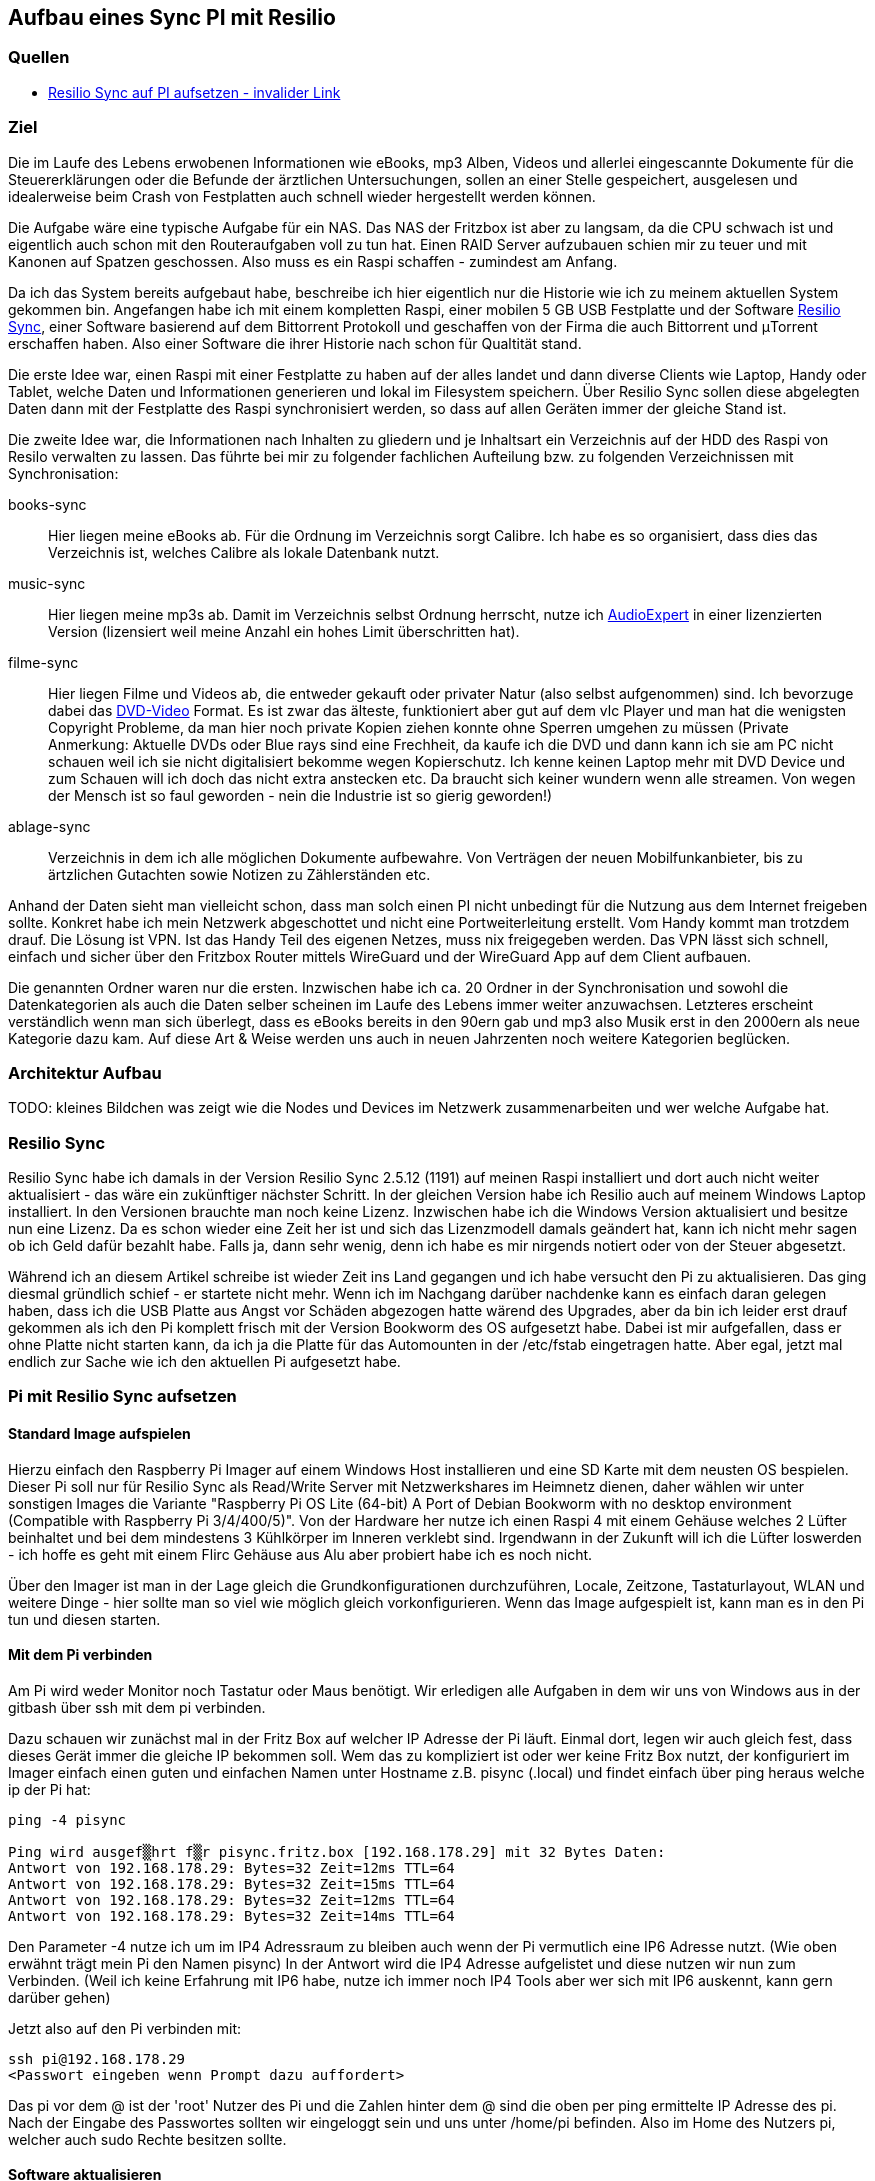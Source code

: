 :imagesdir: ./images

== Aufbau eines Sync PI mit Resilio

// Aktuelle Anleitung: https://docs.google.com/document/d/1e8PSpYmB3lB-aiP_I1Ctmw6ml3CtudAvyRwGx4Q4UPc/edit?tab=t.0

=== Quellen

* link:https://xxx[Resilio Sync auf PI aufsetzen - invalider Link]

=== Ziel

Die im Laufe des Lebens erwobenen Informationen wie eBooks, mp3 Alben, Videos und allerlei eingescannte Dokumente für die
Steuererklärungen oder die Befunde der ärztlichen Untersuchungen, sollen an einer Stelle gespeichert,
ausgelesen und idealerweise beim Crash von Festplatten auch schnell wieder hergestellt werden können.

Die Aufgabe wäre eine typische Aufgabe für ein NAS. Das NAS der Fritzbox ist aber zu langsam, da die CPU schwach ist
und eigentlich auch schon mit den Routeraufgaben voll zu tun hat. Einen RAID Server aufzubauen schien mir zu teuer und
mit Kanonen auf Spatzen geschossen. Also muss es ein Raspi schaffen - zumindest am Anfang.

Da ich das System bereits aufgebaut habe, beschreibe ich hier eigentlich nur die Historie wie ich zu meinem aktuellen
System gekommen bin. Angefangen habe ich mit einem kompletten Raspi, einer mobilen 5 GB USB Festplatte und der Software
link:https://www.resilio.com/sync/[Resilio Sync], einer Software basierend auf dem Bittorrent Protokoll und geschaffen von der Firma die auch Bittorrent und μTorrent erschaffen haben. Also einer Software die ihrer Historie nach schon für
Qualtität stand.

Die erste Idee war, einen Raspi mit einer Festplatte zu haben auf der alles
landet und dann diverse Clients wie Laptop, Handy oder Tablet, welche Daten und Informationen generieren und lokal im
Filesystem speichern. Über Resilio Sync sollen diese abgelegten Daten dann mit der Festplatte des Raspi synchronisiert
werden, so dass auf allen Geräten immer der gleiche Stand ist.

Die zweite Idee war, die Informationen nach Inhalten zu gliedern und je Inhaltsart ein Verzeichnis auf der HDD des Raspi
von Resilo verwalten zu lassen. Das führte bei mir zu folgender fachlichen Aufteilung bzw. zu folgenden Verzeichnissen
mit Synchronisation:

books-sync:: Hier liegen meine eBooks ab. Für die Ordnung im Verzeichnis sorgt Calibre. Ich habe es so organisiert,
dass dies das Verzeichnis ist, welches Calibre als lokale Datenbank nutzt.

music-sync:: Hier liegen meine mp3s ab. Damit im Verzeichnis selbst Ordnung herrscht, nutze ich
link:https://udse.de/audioexpert/[AudioExpert] in einer lizenzierten Version
(lizensiert weil meine Anzahl ein hohes Limit überschritten hat).

filme-sync:: Hier liegen Filme und Videos ab, die entweder gekauft oder privater Natur (also selbst aufgenommen) sind.
Ich bevorzuge dabei das link:https://de.wikipedia.org/wiki/DVD-Video[DVD-Video] Format. Es ist zwar das älteste,
funktioniert aber gut auf dem vlc Player und man hat die wenigsten Copyright Probleme, da man hier noch
private Kopien ziehen konnte ohne Sperren umgehen zu müssen (Private Anmerkung: Aktuelle DVDs oder Blue rays sind
eine Frechheit, da kaufe ich die DVD und dann kann ich sie am PC nicht schauen weil ich sie nicht digitalisiert
bekomme wegen Kopierschutz. Ich kenne keinen Laptop mehr mit DVD Device und zum Schauen will ich doch das nicht
extra anstecken etc. Da braucht sich keiner wundern wenn alle streamen. Von wegen der Mensch ist so faul geworden -
nein die Industrie ist so gierig geworden!)

ablage-sync:: Verzeichnis in dem ich alle möglichen Dokumente aufbewahre. Von Verträgen der neuen Mobilfunkanbieter,
bis zu ärtzlichen Gutachten sowie Notizen zu Zählerständen etc.

Anhand der Daten sieht man vielleicht schon, dass man solch einen PI nicht unbedingt für die Nutzung aus dem Internet
freigeben sollte. Konkret habe ich mein Netzwerk abgeschottet und nicht eine Portweiterleitung erstellt. Vom Handy
kommt man trotzdem drauf. Die Lösung ist VPN. Ist das Handy Teil des eigenen Netzes, muss nix freigegeben werden. Das
VPN lässt sich schnell, einfach und sicher über den Fritzbox Router mittels WireGuard und der WireGuard App auf dem
Client aufbauen.

Die genannten Ordner waren nur die ersten. Inzwischen habe ich ca. 20 Ordner in der Synchronisation und sowohl die
Datenkategorien als auch die Daten selber scheinen im Laufe des Lebens immer weiter anzuwachsen. Letzteres erscheint
verständlich wenn man sich überlegt, dass es eBooks bereits in den 90ern gab und mp3 also Musik erst in den 2000ern als
neue Kategorie dazu kam. Auf diese Art & Weise werden uns auch in neuen Jahrzenten noch weitere Kategorien beglücken.


=== Architektur Aufbau

TODO: kleines Bildchen was zeigt wie die Nodes und Devices im Netzwerk zusammenarbeiten und wer welche Aufgabe hat.


=== Resilio Sync

Resilio Sync habe ich damals in der Version Resilio Sync 2.5.12 (1191) auf meinen Raspi installiert
und dort auch nicht weiter aktualisiert - das wäre ein zukünftiger nächster Schritt. In der gleichen
Version habe ich Resilio auch auf meinem Windows Laptop installiert. In den Versionen brauchte man noch
keine Lizenz. Inzwischen habe ich die Windows Version aktualisiert und besitze nun eine Lizenz. Da es schon
wieder eine Zeit her ist und sich das Lizenzmodell damals geändert hat, kann ich nicht mehr sagen ob ich Geld
dafür bezahlt habe. Falls ja, dann sehr wenig, denn ich habe es mir nirgends notiert oder von der Steuer
abgesetzt.

Während ich an diesem Artikel schreibe ist wieder Zeit ins Land gegangen und ich habe versucht den Pi zu aktualisieren.
Das ging diesmal gründlich schief - er startete nicht mehr. Wenn ich im Nachgang darüber nachdenke kann es einfach
daran gelegen haben, dass ich die USB Platte aus Angst vor Schäden abgezogen hatte wärend des Upgrades, aber da bin ich
leider erst drauf gekommen als ich den Pi komplett frisch mit der Version Bookworm des OS aufgesetzt habe. Dabei ist mir
aufgefallen, dass er ohne Platte nicht starten kann, da ich ja die Platte für das Automounten in der /etc/fstab
eingetragen hatte. Aber egal, jetzt mal endlich zur Sache wie ich den aktuellen Pi aufgesetzt habe.

=== Pi mit Resilio Sync aufsetzen

==== Standard Image aufspielen

Hierzu einfach den Raspberry Pi Imager auf einem Windows Host installieren und eine SD Karte mit dem neusten OS
bespielen. Dieser Pi soll nur für Resilio Sync als Read/Write Server mit Netzwerkshares im Heimnetz dienen, daher
wählen wir unter sonstigen Images die Variante "Raspberry Pi OS Lite (64-bit) A Port of Debian Bookworm with no
desktop environment (Compatible with Raspberry Pi 3/4/400/5)". Von der Hardware her nutze ich einen Raspi 4 mit einem
Gehäuse welches 2 Lüfter beinhaltet und bei dem  mindestens 3 Kühlkörper im Inneren verklebt sind. Irgendwann in der
Zukunft will ich die Lüfter loswerden - ich hoffe es geht mit einem Flirc Gehäuse aus Alu aber probiert habe ich es
noch nicht.

Über den Imager ist man in der Lage gleich die Grundkonfigurationen durchzuführen, Locale, Zeitzone, Tastaturlayout,
WLAN und weitere Dinge - hier sollte man so viel wie möglich gleich vorkonfigurieren.
Wenn das Image aufgespielt ist, kann man es in den Pi tun und diesen starten.

==== Mit dem Pi verbinden

Am Pi wird weder Monitor noch Tastatur oder Maus benötigt. Wir erledigen alle Aufgaben in dem wir uns von Windows aus
in der gitbash über ssh mit dem pi verbinden.

Dazu schauen wir zunächst mal in der Fritz Box auf welcher IP Adresse der Pi läuft. Einmal dort, legen wir auch gleich
fest, dass dieses Gerät immer die gleiche IP bekommen soll. Wem das zu kompliziert ist oder wer keine Fritz Box nutzt,
der konfiguriert im Imager einfach einen guten und einfachen Namen unter Hostname z.B. pisync (.local) und findet
einfach über ping heraus welche ip der Pi hat:

[source,bash]
----
ping -4 pisync

Ping wird ausgef▒hrt f▒r pisync.fritz.box [192.168.178.29] mit 32 Bytes Daten:
Antwort von 192.168.178.29: Bytes=32 Zeit=12ms TTL=64
Antwort von 192.168.178.29: Bytes=32 Zeit=15ms TTL=64
Antwort von 192.168.178.29: Bytes=32 Zeit=12ms TTL=64
Antwort von 192.168.178.29: Bytes=32 Zeit=14ms TTL=64
----
Den Parameter -4 nutze ich um im IP4 Adressraum zu bleiben auch wenn der Pi vermutlich eine IP6 Adresse nutzt.
(Wie oben erwähnt trägt mein Pi den Namen pisync)
In der Antwort wird die IP4 Adresse aufgelistet und diese nutzen wir nun zum Verbinden. (Weil ich keine Erfahrung mit
IP6 habe, nutze ich immer noch IP4 Tools aber wer sich mit IP6 auskennt, kann gern darüber gehen)

Jetzt also auf den Pi verbinden mit:

[source,bash]
----
ssh pi@192.168.178.29
<Passwort eingeben wenn Prompt dazu auffordert>
----
Das pi vor dem @ ist der 'root' Nutzer des Pi und die Zahlen hinter dem @ sind die oben per ping ermittelte IP Adresse des
pi.  Nach der Eingabe des Passwortes sollten wir eingeloggt sein und uns unter /home/pi befinden. Also im Home des
Nutzers pi, welcher auch sudo Rechte besitzen sollte.

==== Software aktualisieren

Wie immer bevor wir etwas installieren, bringen wir das gesamte System auf den neusten Stand und booten neu
um sicher zu stellen, dass alles geht.

[source,bash]
----
sudo apt-get update
sudo apt-get upgrade
sudo shutdown -r now
----

Anschließend wieder per ssh neu einloggen:

[source,bash]
----
ssh pi@<ip-adresse>
<Passwort eingeben wenn Prompt dazu auffordert>
----

==== Paketquellen erweitern

Da Resilio Sync kein Standard Package in Debian ist und scheinbar nicht in der Distribution enthalten, müssen wir
dem System erstmal erklären wo es die Pakete zur Installation von Resilio findet. Das machen wir, indem wir die
Source Listen anpassen. Leider hat sich die Lokation in den letzten Jahren oft geändert aber aus meiner Sicht wird
es immer einheitlicher, so dass die aktuellen URLs vermutlich schon deutlich stabiler sein werden als die davor.

Um die Sourcen für Resilio Sync dem System hinzuzufügen, erstellen wir eine Datei resilio-sync.list mit folgendem Kommando:

[source,bash]
----
sudo nano /etc/apt/sources.list.d/resilio-sync.list
----

Als Inhalt geben wir eine Zeile ein:

> deb http://linux-packages.resilio.com/resilio-sync/deb resilio-sync non-free

Wie für den Nano Editor üblich Speichern wir mit Ctrl+O und Enter und Verlassen ihn wieder mit Ctrl+X.

Damit sind die Quellen bekannt, werden vom System aber abgelehnt, da nicht als sicher eingestuft.
Also installieren wir noch die Schlüssel mit denen die Echtheit der Quellen vom System geprüft werden kann.

[source,bash]
----
wget -qO - https://linux-packages.resilio.com/resilio-sync/key.asc | sudo apt-key add -
----

Fragt mich nicht nach Details aber die - Zeichen sind wichtig. Typische bash Magie.
Aktuell erscheint eine Warnung, dass es mal wieder ein neues System zum Verifizieren der Quellen gibt. Mir als Nutzer
ist das Brust, denn davon verstehe ich eh nix. Eins ist aber klar in ein paar Jahren wird das so nicht mehr gehen.
Die Warnung lautet irgendwas in diese Richtung:

> deprecated -> man apt-key(8) -> trusted.gpg.d

Nachdem wir die Quellen aufgenommen und die Keys hinzugefügt haben, können wir mal wieder aktualiseren:

[source,bash]
----
sudo apt-get update
----

Zur Belohnung kennt das System jetzt die Pakete und wir können Resilio Sync installieren:

[source,bash]
----
sudo apt-get install resilio-sync
----

Anschließend aktivieren wir die Systemsteuerung für den Hintergrunddienst (Service) von Resilio:

[source,bash]
----
sudo systemctl enable resilio-sync
----

Und starten nun den Service über:

[source,bash]
----
sudo service resilio-sync start
----

Ob er läuft können wir prüfen über: https://pisync:8888/gui/
Hier müsst ihr pisync durch Eurem Hostname des Pi oder dessen IP Adresse ersetzen.

==== Lizenz übertragen

Falls ihr in Besitz einer Resilio Lizenz seid, könnt ihr diese vom Windows Rechner in einer neuen gitbash wie folgt
an den Pi übertragen:

[source,bash]
----
 scp ./Resilio\ Sync.btskey pi@pisync:/home/pi/Resilio\ Sync.btskey
<Passwort eingeben für pi>
----

Die \ benötige ich, da meine Lizenzdatei ein Leerzeichen enthält und das für die Bash geqoutet werden muss. Auf dem
Windows Rechner von dem aus ich den Befehl absetze, liegt die Lizenzdatei direkt in dem Folder in dem ich mich beim
Eingeben des Kommandos befinde. Daher der ./ vor dem Dateinamen. Ziel auf dem Pi ist das Verzeichnis /home/pi.
Nimm kein anderes, da man immer auch Rechte zum Schreiben braucht. Es gehen also nur Zielverzeichnisse auf die der pi
Nutzer ohne sudo schreiben darf.

Leider kann Resilio nicht aus /home/pi lesen, weil es dazu keine Rechte besitzt. Also schnell wieder auf en Pi angemeldet
oder die noch offene andere gitbash genutzt und die Lizenzdatei ein Verzeichnis höher geschoben unter /home. Von dort
kann die UI Oberfläche von Resilio im Browser die Lizenzdatei einlesen.












